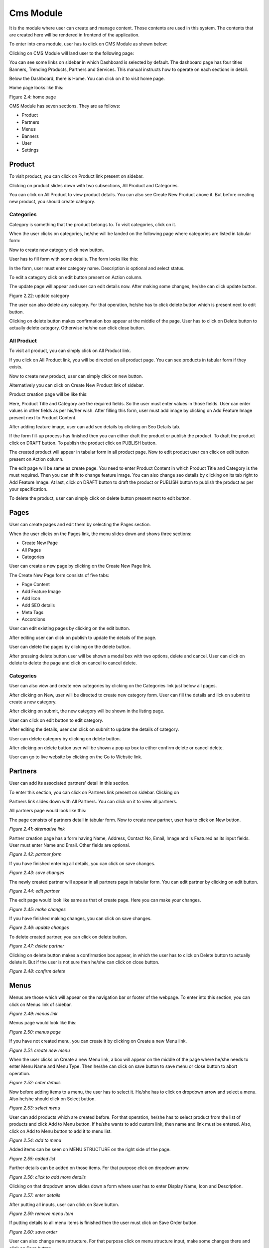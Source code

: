 Cms Module
===========

It is the module where user can create and manage content. Those contents are used in this system. The contents that are created here will be rendered in frontend of the application.

To enter into cms module, user has to click on CMS Module as shown below:

.. image:: ./../../images/image358.jpg
    :alt: enter cms module

Clicking on CMS Module will land user to the following page:

.. image:: ./../../images/image357.jpg

You can see some links on sidebar in which Dashboard is selected by default. The dashboard page has four titles Banners, Trending Products, Partners and Services. This manual instructs how to operate on each sections in detail.

Below the Dashboard, there is Home. You can click on it to visit home page.

.. image:: ./../../images/image360.jpg

Home page looks like this:

.. image:: ./../../images/image359.jpg

Figure 2.4: home page

CMS Module has seven sections. They are as follows:

* Product
* Partners
* Menus
* Banners
* User
* Settings

Product
--------

To visit product, you can click on Product link present on sidebar.

.. image:: ./../../images/image362.jpg

Clicking on product slides down with two subsections, All Product and Categories.

.. image:: ./../../images/image361.jpg

You can click on All Product to view product details. You can also see Create New Product above it. But before creating new product, you should create category.

Categories
^^^^^^^^^^^

Category is something that the product belongs to. To visit categories, click on it.

.. image:: ./../../images/image363.jpg

When the user clicks on categories, he/she will be landed on the following page where categories are listed in tabular form:

.. image:: ./../../images/image21.jpg

Now to create new category click new button.

.. image:: ./../../images/image22.jpg

User has to fill form with some details. The form looks like this:

.. image:: ./../../images/image23.jpg

In the form, user must enter category name. Description is optional and select status.

.. image:: ./../../images/image24.jpg

To edit a category click on edit button present on Action column.

.. image:: ./../../images/image25.jpg

The update page will appear and user can edit details now. After making some changes, he/she can click update button.

.. image:: ./../../images/image26.jpg

Figure 2.22: update category

The user can also delete any category. For that operation, he/she has to click delete button which is present next to edit button.

.. image:: ./../../images/image27.jpg

Clicking on delete button makes confirmation box appear at the middle of the page. User has to click on Delete button to actually delete category. Otherwise he/she can click close button.

.. image:: ./../../images/image28.jpg


All Product
^^^^^^^^^^^^
To visit all product, you can simply click on All Product link.

.. image:: ./../../images/image29.jpg

If you click on All Product link, you will be directed on all product page. You can see products in tabular form if they exists.

.. image:: ./../../images/image30.jpg

Now to create new product, user can simply click on new button.

.. image:: ./../../images/image2.jpg

Alternatively you can click on Create New Product link of sidebar.

.. image:: ./../../images/image4.jpg

Product creation page will be like this:

.. image:: ./../../images/image6.jpg

Here, Product Title and Category are the required fields. So the user must enter values in those fields. User can enter values in other fields as per his/her wish. After filling this form, user must add image by clicking on Add Feature Image present next to Product Content.

.. image:: ./../../images/image8.jpg

After adding feature image, user can add seo details by clicking on Seo Details tab.

.. image:: ./../../images/image10.jpg

If the form fill-up process has finished then you can either draft the product or publish the product. To draft the product click on DRAFT button. To publish the product click on PUBLISH button.

.. image:: ./../../images/image12.jpg

The created product will appear in tabular form in all product page. Now to edit product user can click on edit button present on Action column.

.. image:: ./../../images/image14.jpg

The edit page will be same as create page. You need to enter Product Content in which Product Title and Category is the must required. Then you can shift to change feature image. You can also change seo details by clicking on its tab right to Add Feature Image. At last, click on DRAFT button to draft the product or PUBLISH button to publish the product as per your specification.

.. image:: ./../../images/image16.jpg

To delete the product, user can simply click on delete button present next to edit button.

.. image:: ./../../images/image18.jpg

Pages
--------

User can create pages and edit them by selecting the Pages section.

When the user clicks on the Pages link, the menu slides down and shows three sections:

* Create New Page
* All Pages
* Categories

.. image:: ./../../images/image63.png

User can create a new page by clicking on the Create New Page link.

.. image:: ./../../images/image64.png

The Create New Page form consists of five tabs:

* Page Content
* Add Feature Image
* Add Icon
* Add SEO details
* Meta Tags
* Accordions

.. image:: ./../../images/image66.png

.. image:: ./../../images/image68.png

.. image:: ./../../images/image68.png

.. image:: ./../../images/image69.png

.. image:: ./../../images/image71.png

.. image:: ./../../images/image73.png

.. image:: ./../../images/image75.png

.. image:: ./../../images/image77.png

User can edit existing pages by clicking on the edit button.

.. image:: ./../../images/image79.png

After editing user can click on publish to update the details of the page.

.. image:: ./../../images/image35.png

User can delete the pages by clicking on the delete button.

.. image:: ./../../images/image36.png

After pressing delete button user will be shown a modal box with two options, delete and cancel. User can click on delete to delete the page and click on cancel to cancel delete.

.. image:: ./../../images/image38.png

Categories
^^^^^^^^^^

User can also view and create new categories by clicking on the Categories link just below all pages.

.. image:: ./../../images/image41.png


After clicking on New, user will be directed to create new category form. User can fill the details and lick on submit to create a new category.

.. image:: ./../../images/image44.png

After clicking on submit, the new category will be shown in the listing page.

.. image:: ./../../images/image47.png

User can click on edit button to edit category.

.. image:: ./../../images/image50.png

After editing the details, user can click on submit to update the details of category.

.. image:: ./../../images/image53.png

User can delete category by clicking on delete button.

.. image:: ./../../images/image55.png

After clicking on delete button user will be shown a pop up box to either confirm delete or cancel delete.

.. image:: ./../../images/image58.png

User can go to live website by clicking on the Go to Website link.

.. image:: ./../../images/image114.png

Partners
---------

User can add its associated partners’ detail in this section.

To enter this section, you can click on Partners link present on sidebar. Clicking on

.. image:: ./../../images/image117.jpg

Partners link slides down with All Partners. You can click on it to view all partners.

.. image:: ./../../images/image119.jpg

All partners page would look like this:

.. image:: ./../../images/image122.jpg

The page consists of partners detail in tabular form. Now to create new partner, user has to click on New button.

.. image:: ./../../images/image128.jpg

*Figure 2.41: alternative link*

Partner creation page has a form having Name, Address, Contact No, Email, Image and Is Featured as its input fields. User must enter Name and Email. Other fields are optional.

.. image:: ./../../images/image128.jpg

*Figure 2.42: partner form*

If you have finished entering all details, you can click on save changes.

.. image:: ./../../images/image134.jpg

*Figure 2.43: save changes*

The newly created partner will appear in all partners page in tabular form. You can edit partner by clicking on edit button.

.. image:: ./../../images/image136.jpg

*Figure 2.44: edit partner*

The edit page would look like same as that of create page. Here you can make your changes.

.. image:: ./../../images/image137.jpg

*Figure 2.45: make changes*

If you have finished making changes, you can click on save changes.

.. image:: ./../../images/image111.jpg

*Figure 2.46: update changes*

To delete created partner, you can click on delete button.

.. image:: ./../../images/image85.jpg

*Figure 2.47: delete partner*

Clicking on delete button makes a confirmation box appear, in which the user has to click on Delete button to actually delete it. But if the user is not sure then he/she can click on close button.

.. image:: ./../../images/image88.jpg

*Figure 2.48: confirm delete*

Menus
------

Menus are those which will appear on the navigation bar or footer of the webpage. To enter into this section, you can click on Menus link of sidebar.

.. image:: ./../../images/image91.jpg

*Figure 2.49: menus link*

Menus page would look like this:

.. image:: ./../../images/image94.jpg

*Figure 2.50: menus page*

If you have not created menu, you can create it by clicking on Create a new Menu link.

.. image:: ./../../images/image97.jpg

*Figure 2.51: create new menu*

When the user clicks on Create a new Menu link, a box will appear on the middle of the page where he/she needs to enter Menu Name and Menu Type. Then he/she can click on save button to save menu or close button to abort operation.

.. image:: ./../../images/image100.jpg

*Figure 2.52: enter details*

Now before adding items to a menu, the user has to select it. He/she has to click on dropdown arrow and select a menu. Also he/she should click on Select button.

.. image:: ./../../images/image103.jpg

*Figure 2.53: select menu*

User can add products which are created before. For that operation, he/she has to select product from the list of products and click Add to Menu button. If he/she wants to add custom link, then name and link must be entered. Also, click on Add to Menu button to add it to menu list.

.. image:: ./../../images/image106.jpg

*Figure 2.54: add to menu*

Added items can be seen on MENU STRUCTURE on the right side of the page.

.. image:: ./../../images/image107.jpg

*Figure 2.55: added list*

Further details can be added on those items. For that purpose click on dropdown arrow.

.. image:: ./../../images/image81.jpg

*Figure 2.56: click to add more details*

Clicking on that dropdown arrow slides down a form where user has to enter Display Name, Icon and Description.

.. image:: ./../../images/image82.jpg

*Figure 2.57: enter details*

After putting all inputs, user can click on Save button.

.. image:: ./../../images/image184.jpg

*Figure 2.59: remove menu item*

If putting details to all menu items is finished then the user must click on Save Order button.

.. image:: ./../../images/image187.jpg

*Figure 2.60: save order*

User can also change menu structure. For that purpose click on menu structure input, make some changes there and click on Save button.

.. image:: ./../../images/image190.jpg

*Figure 2.61: save menu structure*

Banners
--------

To get into banner, user should click on Banners link of sidebar.

.. image:: ./../../images/image193.jpg

*Figure 2.62: banners link*

As user clicks on Banners it slides down with Create New Banner and All Banners. Click on All Banners to see all banners.

.. image:: ./../../images/image196.jpg

*Figure 2.63: all banners link*

All Banners page looks like this:

.. image:: ./../../images/image199.jpg

*Figure 2.64: all banners*

To create new banner click on Create New Banner button. Alternatively, you can click Create New Banner link present at sidebar.

.. image:: ./../../images/image202.jpg

*Figure 2.65: create banner*

Here, user has to enter some inputs where Title and Image are the must required fields.

.. image:: ./../../images/image176.jpg

*Figure 2.66: input fields*

If entering all form fields is finished then the user can click on Save changes button.

.. image:: ./../../images/image177.jpg

*Figure 2.67: save changes*

To edit banner user can simply click on edit link.

.. image:: ./../../images/image178.jpg

*Figure 2.68: edit banner*

The edit page would be same as that of create page.

.. image:: ./../../images/image153.jpg

*Figure 2.69: edit banner page*

After making some changes you can click on Save changes.

.. image:: ./../../images/image156.jpg

*Figure 2.70: update banner*

If the user likes to delete a banner then he/she can simply click on delete link next to edit link.

.. image:: ./../../images/image159.jpg

*Figure 2.71: delete banner*

After clicking on delete button, a confirmation box appears. If the user is sure to delete that banner, he/she can click on Delete button else click on close.

.. image:: ./../../images/image162.jpg

*Figure 2.72: confirm delete*

Blogs
------

The blog section in CMS module is where we can create new blogs and edit existing ones which are shown in the Blog section in the frontend.

.. image:: ./../../images/image165.png

*Figure 2.611: Blogs section link*

To enter the blogs section, users should click on the Blogs link of the sidebar.

On clicking the blog link, a drop down menu will appear containing two options: Create New Blog and All Blogs.

.. image:: ./../../images/image167.png

*Figure 2.612: All Blogs Link*

When the user clicks on the All Blogs option, the user is redirected to the All Blogs page which displays the list of all the blogs created.

All Blogs page looks like this:

.. image:: ./../../images/image170.png

*Figure 2.613: All Blogs Page*

Figure 2.613: All Blogs Page

To create a new blog, click on the New button. Alternatively, you can click on Create New Blog link in sidebar.

.. image:: ./../../images/image144.png

*Figure 2.614: Create New Blog link*

After clicking on Create New Blog or New button, user is redirected to a create blog form.  There are five pages in form creation. At first, User has to fill Blog Content which is auto selected and appears like this:

.. image:: ./../../images/image147.png

*Figure 2.615: Create New Blog form*

Red colored asterick (*) fields are necessary to be filled. When user completes this form, he/she can click on next page, i.e. Image:

.. image:: ./../../images/image148.png

*Figure 2.616: Image Link*

Image would appear like this:

.. image:: ./../../images/image150.png

*Figure 2.617: Image*

To upload an image, the user can drag and drop the image into the drop section or click the upload section to manually select image from folder.


The user also has the option to display the image in frontend in the blog section by checking the Show option under Show in Front Page.

.. image:: ./../../images/image243.png

*Figure 2.618: Show image in front page option*

The next section is Seo Details page where the user can enter seo details.

.. image:: ./../../images/image246.png

*Figure 2.619: Seo Details link*

The Seo Details page looks like this:

.. image:: ./../../images/image249.png

*Figure 2.620: Seo Details page*

In this page, user can enter the seo details for the respective blog.

.. image:: ./../../images/image252.png

*Figure 2.621: Meta Tags Link*

The user can enter meta tags section by clicking on the Meta Tags link.

The Meta Tags section looks like this:

.. image:: ./../../images/image255.png

*Figure 2.622: Meta Tags section*

In the meta tags section, the user can click on add more to add the required meta tags for the specific blog.

.. image:: ./../../images/image257.png

*Figure 2.623: Meta Tags add more*

.. image:: ./../../images/image302.png

*Figure 2.624: Meta Tags section*

The final subsection is Social Media where the user can enter social media details for the blog.

The social media section looks like this:

.. image:: ./../../images/image299.png

*Figure 2.625: Social Media section*

In the Social Media section, user can add multiple social media share options by entering details in the Link, Title and Icon Class fields.

.. image:: ./../../images/image308.png

*Figure 2.626: Social Media add more*

If the form fill-up process has finished, then you can either draft the blog or publish the product. To draft the blog, click on DRAFT button. To publish the blog, click on PUBLISH button.

.. image:: ./../../images/image305.png

*Figure 2.627: draft or publish*

The created product will appear in tabular form in all blogs page. Now to edit blog, user can click on edit button present on Action column.

.. image:: ./../../images/image290.png

*Figure 2.627: draft or publish*

The edit page will be the same as create page. The user needs to enter the Blog Content in which the fields marked by asterisk (*) are mandatory. Then like in the create form, the user can edit all the required details and enter the updated data.

The user can update Image, Seo Details, Meta Tags and Social Media for the selected blog After updating the data, the user can click on the publish button to publish the blog with the updated data.

*Figure 2.628: Update blog*

To delete the blog, user can simply click on delete button next to the edit button.

.. image:: ./../../images/image296.png

*Figure 2.629: Delete blog*

After clicking on the delete button, a confirmation box will pop up to confirm the action. If you are sure to delete it, you can click on the Delete button. Otherwise you can click on close.

.. image:: ./../../images/image293.png

*Figure 2.629: Delete blog confirmation*

User
-----

User is the one who manages the cms system. Adding new user, assigning roles with privileges is done in this section.

To get into into this section, user has to click on User link present on sidebar.

.. image:: ./../../images/image285.jpg

*Figure 2.73: user link*

It slides down with these sub-sections:

* User
* Roles
* Privileges
* User Log

User
^^^^^

It holds information about user of this system.

The user can simply click on User link, present at the sidebar to get into it.

.. image:: ./../../images/image284.jpg

*Figure 2.74: subsection user link*

Clicking on it loads the following page where user information can be seen in tabular form.

.. image:: ./../../images/image229.jpg

*Figure 2.75: user information*

To add new user, you have to click on New button.

.. image:: ./../../images/image219.jpg

*Figure 2.76: add user*

It will land user to a page where he/she has to enter full name, address, phone, email, password, roles and profile image.

.. image:: ./../../images/image216.jpg

*Figure 2.77: create user page*

If entering the user detail is finished, he/she can click on submit button.

.. image:: ./../../images/image225.jpg

*Figure 2.78: submit user detail*

If the user wants to update detail, he/she can click on edit button.

.. image:: ./../../images/image222.jpg

*Figure 2.79: edit user detail*

Edit page would be same as that of create user page. User can make changes there and click on update button.

*Figure 2.80: update user detail*

Roles
^^^^^^

The user is grouped with a role provided to him/her. It can be Superadmin, Admin, normal user, etc.

To get inside this subsection, user can click on Roles from sidebar.

.. image:: ./../../images/image205.jpg

*Figure 2.81: roles*

It will land user to the following page where roles are listed in tabular form with some description.

.. image:: ./../../images/image213.jpg

*Figure 2.82: roles page*

Now the user can create new role. To do so he/she has to click on New button.

.. image:: ./../../images/image211.jpg

*Figure 2.83: create role*

Role creation page would look like this. User can put Title, Description, Access By and click on privileges to give for that particular role.

.. image:: ./../../images/image204.jpg

*Figure 2.84: create role page*

The user can click on submit button to submit it.

.. image:: ./../../images/image261.jpg

*Figure 2.85: submit role*

To edit role, you can click on edit button.

.. image:: ./../../images/image258.jpg

*Figure 2.86: edit role*

The edit page would be same as that of create page. After making some changes user can click on update button.

.. image:: ./../../images/image244.jpg

*Figure 2.87: update role*

The created role can also be deleted. To do so, user has to click on delete button, present next to edit button.

.. image:: ./../../images/image241.jpg

*Figure 2.88: delete role*

Clicking on delete button will make a confirmation box appear. To actually delete the role, click on Delete button and to cancel delete, click on close.

.. image:: ./../../images/image250.jpg

*Figure 2.89: confirm delete*

Privileges
^^^^^^^^^^^

Privileges are stored in this subsection.

User has to click on privileges link present at subsection of User in sidebar to get into it.

.. image:: ./../../images/image247.jpg

*Figure 2.90: privileges*

The page that shows list of privileges look like this:

.. image:: ./../../images/image236.jpg

*Figure 2.91: list of privileges*

User Log
^^^^^^^^^

All the user activities will remain in user log. To view it, user can click on User Log below Privileges.

.. image:: ./../../images/image234.jpg

*Figure 2.92: user log link*

The page that shows user activity is:

.. image:: ./../../images/image239.jpg

*Figure 2.93: user log*

Trending News
--------------

In this section user can upload ongoing trending news around the country or worldwide.

User can click on trending news of sidebar. This will lead the user to a trending news page where the titles of the current trending news are listed.

.. image:: ./../../images/image238.png

*Figure 2.94: Trending News*

.. image:: ./../../images/image163.png

*Figure 2.95: Create new trending news*

After clicking on New button, we are directed to the create trending news page.

To create a new trending news, we need to fill the title and description and then click on submit button.

.. image:: ./../../images/image171.png

*Figure 2.96: Create new trending news page.*

.. image:: ./../../images/image168.png

*Figure 2.97: Create new trending news*

Contact Details
----------------


The contact details page displays the details entered by customer in the Contact Us page of the website. It displays the name, contact number, email, title and message of the customer.

The User can view this information by clicking on the Contact Details link just below Trending News.

.. image:: ./../../images/image154.jpg

Settings
----------

In this section user can fill some information about the website. User can click on settings of sidebar.

.. image:: ./../../images/image151.jpg

*Figure 2.98: settings link*

The settings page would look like this:

.. image:: ./../../images/image160.jpg

*Figure 2.99: settings*

Here, the user must enter site name. Site Address, Site Contact, Site Email and Google Map Link are optional.

.. image:: ./../../images/image157.jpg

Figure 2.991: submit settings detail

If the user wants to update settings detail, he/she can go to the same link(settings of sidebar) and make changes there. After making some changes, he/she has to click on update button.

.. image:: ./../../images/image145.jpg

*Figure 2.992: update settings detail*